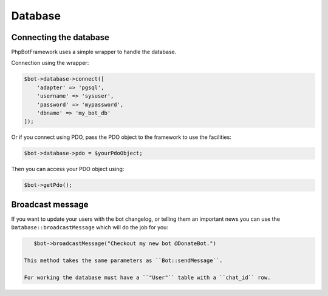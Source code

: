 ========
Database
========

-----------------------
Connecting the database
-----------------------

PhpBotFramework uses a simple wrapper to handle the database.

Connection using the wrapper:

.. code:: php

    $bot->database->connect([
        'adapter' => 'pgsql',
        'username' => 'sysuser',
        'password' => 'mypassword',
        'dbname' => 'my_bot_db'
    ]);

Or if you connect using PDO, pass the PDO object to the framework to use
the facilities:

.. code:: php

    $bot->database->pdo = $yourPdoObject;

Then you can access your PDO object using:

.. code:: php

    $bot->getPdo();


-----------------
Broadcast message
-----------------

If you want to update your users with the bot changelog, or telling them an important news you can use the ``Database::broadcastMessage`` which will do the job for you:

.. code:: php

    $bot->broadcastMessage("Checkout my new bot @DonateBot.")

 This method takes the same parameters as ``Bot::sendMessage``.

 For working the database must have a ``"User"`` table with a ``chat_id`` row.
